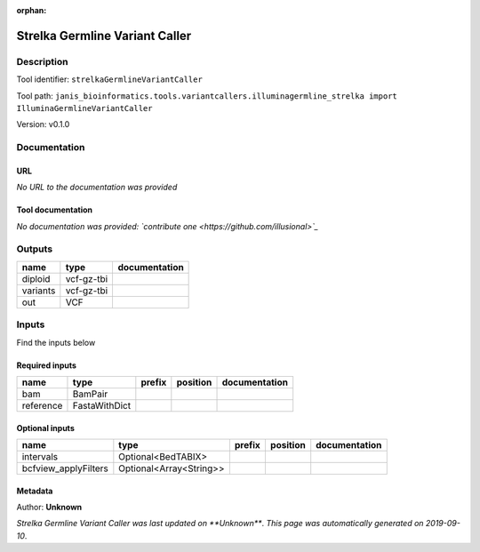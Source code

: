 :orphan:


Strelka Germline Variant Caller
==============================================================

Description
-------------

Tool identifier: ``strelkaGermlineVariantCaller``

Tool path: ``janis_bioinformatics.tools.variantcallers.illuminagermline_strelka import IlluminaGermlineVariantCaller``

Version: v0.1.0





Documentation
-------------

URL
******
*No URL to the documentation was provided*

Tool documentation
******************
*No documentation was provided: `contribute one <https://github.com/illusional>`_*

Outputs
-------
========  ==========  ===============
name      type        documentation
========  ==========  ===============
diploid   vcf-gz-tbi
variants  vcf-gz-tbi
out       VCF
========  ==========  ===============

Inputs
------
Find the inputs below

Required inputs
***************

=========  =============  ========  ==========  ===============
name       type           prefix    position    documentation
=========  =============  ========  ==========  ===============
bam        BamPair
reference  FastaWithDict
=========  =============  ========  ==========  ===============

Optional inputs
***************

====================  =======================  ========  ==========  ===============
name                  type                     prefix    position    documentation
====================  =======================  ========  ==========  ===============
intervals             Optional<BedTABIX>
bcfview_applyFilters  Optional<Array<String>>
====================  =======================  ========  ==========  ===============


Metadata
********

Author: **Unknown**


*Strelka Germline Variant Caller was last updated on **Unknown***.
*This page was automatically generated on 2019-09-10*.
